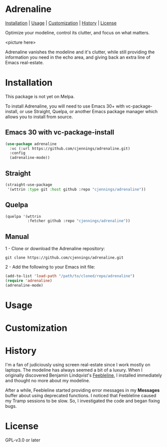 * Adrenaline
[[#installation][Installation]] | [[#usage][Usage]] | [[#customization][Customization]] | [[#history][History]] | [[#license][License]]

Optimize your modeline, control its clutter, and focus on what matters.

<picture here>

Adrenaline vanishes the modeline and it's clutter, while still providing the information you need in the echo area, and giving back an extra line of Emacs real-estate.

* Installation
This package is not yet on Melpa.

To install Adrenaline, you will need to use Emacs 30+ with vc-package-install, or use
Straight, Quelpa, or another Emacs package manager which allows you to install from source.

** Emacs 30 with vc-package-install
#+begin_src emacs-lisp
    (use-package adrenaline
      :vc (:url https://github.com/cjennings/adrenaline.git)
      :config
      (adrenaline-mode))
#+end_src

** Straight

#+begin_src emacs-lisp
(straight-use-package
 '(wttrin :type git :host github :repo "cjennings/adrenaline"))
#+end_src

** Quelpa

#+begin_src emacs-lisp
(quelpa '(wttrin
          :fetcher github :repo "cjennings/adrenaline"))
#+end_src

** Manual

1 - Clone or download the Adrenaline repository:

#+begin_src shell
git clone https://github.com/cjennings/adrenaline.git
#+end_src

2 - Add the following to your Emacs init file:

#+begin_src emacs-lisp
  (add-to-list 'load-path "/path/to/cloned/repo/adrenaline")
  (require 'adrenaline)
  (adrenaline-mode)
#+end_src

* Usage
* Customization
* History
I'm a fan of judiciously using screen real-estate since I work mostly on laptops. The modeline has always seemed a bit of a luxury. When I originally discovered Benjamin Lindqvist's [[https://github.com/tautologyclub/feebleline][Feebleline]], I installed immediately and thought no more about my modeline.

After a while, Feebleline started providing error messages  in my *Messages* buffer about using deprecated functions. I noticed that Feebleline caused my Tramp sessions to be slow. So, I investigated the code and began fixing bugs.
* License
GPL-v3.0 or later
